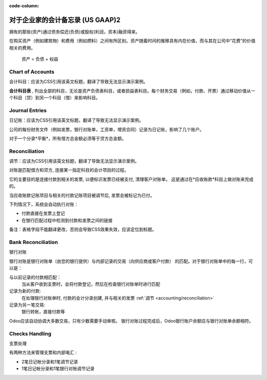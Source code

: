 :code-column:

==============================================
对于企业家的会计备忘录 (US GAAP)2
==============================================

.. h:div:: intro-list

   .. rst-class:: intro-p-l

    **损益表** (P&L)  报告显示公司在一个特定期间内的绩效（通常是当年）

   * .. rst-class:: intro-gross-profit

     **毛利** 等于销售收入减去商品的销售成本。

   * .. rst-class:: intro-opex

     **经营费用** (OPEX) 包括行政，销售和研发费用以及租金和公用事业费用，
     杂项费用，保险费用，超出产品销售成本的任何费用。

   .. rst-class:: intro-balance

    **资产负债表** 是在某一特定日期，公司的财务状况的快照（而不是损益表这是一个分析一段）

   * .. rst-class:: intro-assets

     **资产** 代表公司的财富，它拥有的东西。固定资产包括建筑和办公室，
     流动资产包括银行账户和现金。客户欠款是一种资产。员工不是资产。

   * .. rst-class:: intro-liabilities

     **负债** 是过去事件的义务，公司将来必须支付（水电费，债务，未付供应商）。

   * .. rst-class:: intro-equity

     **权益** 是所有者（创始人或股东）加上以前留存收益（或损失）的资金数额。

     .. rst-class:: intro-retained

     每年净利润（或亏损）报告为留存收益。

.. h:div:: doc-aside accounts-table

   .. placeholder

拥有的那些(资产)通过债务偿还(负债)或股权(利润，资本)融资得来。

在购买资产（例如建筑物）和费用（例如燃料）之间有所区别。资产随着时间的推移具有内在价值，而与其在公司中“花费”的价值相关的费用。


.. rst-class:: doc-aside

.. highlights:: 资产 = 负债 + 权益


Chart of Accounts
==================
会计科目：应该为CSS引用该英文标题，翻译了导致无法显示演示案例。

**会计科目表** , 列出全部的科目，无论是资产负债表科目，或者损益表科目。每个财务交易（例如，付款、开票）通过移动价值从一个科目（贷）到另一个科目（借）来影响科目。

.. h:div:: doc-aside

   .. highlights:: 余额 = 借方 - 贷方

   .. h:div:: chart-of-accounts

      .. placeholder      


Journal Entries
===============
日记账：应该为CSS引用该英文标题，翻译了导致无法显示演示案例。

公司的每份财务文件（例如发票，银行对账单，工资单，增资合同）记录为日记账，影响了几个账户。

对于一个分录*平衡*，所有借方总金额必须等于贷方总金额。

.. h:div:: doc-aside journal-entries

   各种交易的会计分录示例. 例:

   示例1: 客户发票:

   说明:

     - 您的收入为1,000美元
     - 你需要缴纳90美元的税款
     - 客户欠1,090美元

   状态:

     - 收入：在产品或产品类别上定义
     - 应收账款：客户定义
     - 税：在发票行上设定的税收上定义

     发票上使用的财政状况可能有一个规则
     将收入帐户或产品上定义的税款替换为另一个一。

   示例2：客户付款：

   状态:

     - 您的客户欠少$ 1,090
     - 您的银行帐户收到$ 1,090

   Configuration:

     - 银行账户：在相关银行日记帐上定义
     - 应收账款：客户定义

.. _accounting/reconciliation:

Reconciliation
==============
调节：应该为CSS引用该英文标题，翻译了导致无法显示演示案例。

对账是匹配借方和贷方, 连接某一指定科目的会计项目的过程。

它的主要目的是连接付款到相关的发票, 以便标识发票已经被支付, 清理客户对账单。
这是通过在*应收账款*科目上做对账来完成的。

当应收账款记账项目与相关的付款记账项目被调节后, 发票会被标记为已付。

下列情况下，系统会自动执行对账：

* 付款直接在发票上登记
* 在银行匹配过程中检测到付款和发票之间的链接


.. h:div:: doc-aside reconciliation-example

   .. rubric:: 客户对账单示例

   .. rst-class:: table-condensed d-c-table

   +-------------------------+-------------------------+-----------------------+
   |Accounts Receivable      |Debit                    |Credit                 |
   +=========================+=========================+=======================+
   |Invoice 1                |100                      |                       |
   +-------------------------+-------------------------+-----------------------+
   |Payment 1.1              |                         |70                     |
   +-------------------------+-------------------------+-----------------------+
   |Invoice 2                |65                       |                       |
   +-------------------------+-------------------------+-----------------------+
   |Payment 1.2              |                         |30                     |
   +-------------------------+-------------------------+-----------------------+
   |Payment 2                |                         |65                     |
   +-------------------------+-------------------------+-----------------------+
   |Invoice 3                |50                       |                       |
   +-------------------------+-------------------------+-----------------------+
   |                         |                         |                       |
   +-------------------------+-------------------------+-----------------------+
   |Total To Pay             |50                       |                       |
   +-------------------------+-------------------------+-----------------------+

备注：表格字段不能翻译更改，否则会导致CSS效果失效，应该定位到标题。


Bank Reconciliation
===================
银行对账

银行对账是银行对账单（由您的银行提供）与内部记录的交易（向供应商或客户付款）
的匹配。对于银行对账单中的每一行，可以是：

与以前记录的付款相匹配：
  当从客户收到支票时，会将付款登记，然后在检查银行对账单时进行匹配
记录为新的付款:
  在处理银行对账单时, 付款的会计分录创建, 并与相关的发票 :ref:`调节
  <accounting/reconciliation>` 
记录为另一笔交易:
  银行转账，直接付款等

Odoo应该自动协调大多数交易，只有少数需要手动审核。
银行对账过程完成后，Odoo银行账户余额应与银行对账单余额相符。

.. rst-class:: checks-handling

Checks Handling
===============
支票处理

有两种方法来管理支票和内部电汇 :

* 2笔日记帐分录和1笔调节记录
* 1笔日记帐分录和1笔银行对账调节记录

.. h:div:: doc-aside

   第一个日记帐分录是通过在发票上登记付款而创建的。
   第二个是在登记银行对账单时创建的。

   .. rst-class:: table-condensed d-c-table

   +-------------------------+--------------+------------+---------------+
   |科目                     |借方          |贷方        |调节           |
   +=========================+==============+============+===============+
   |应收账款                 |              |100         |发票ABC        |
   +-------------------------+--------------+------------+---------------+
   |未缴存的资金             |100           |            |支票 0123      |
   +-------------------------+--------------+------------+---------------+

   .. rst-class:: table-condensed d-c-table

   +-------------------------+--------------+------------+---------------+
   |科目                     |借方          |贷方        |调节           |
   +=========================+==============+============+===============+
   |未缴存的资金             |              |100         |支票  0123     |
   +-------------------------+--------------+------------+---------------+
   |银行                     |100           |            |               |
   +-------------------------+--------------+------------+---------------+

.. h:div:: doc-aside

   通过在发票上登记付款来创建日记账分录。在对银行对账单时，该声明将链接到现有日记帐分录。

   .. rst-class:: table-condensed d-c-table

   +-------------------------+--------------+------------+---------------+---------------+
   |科目                     |借方          |贷方        |调节           |银行对账单     |
   +=========================+==============+============+===============+===============+
   |应收账款                 |              |100         |发票 ABC       |               |
   +-------------------------+--------------+------------+---------------+---------------+
   |银行                     |100           |            |               |对账单 XYZ     |
   +-------------------------+--------------+------------+---------------+---------------+
